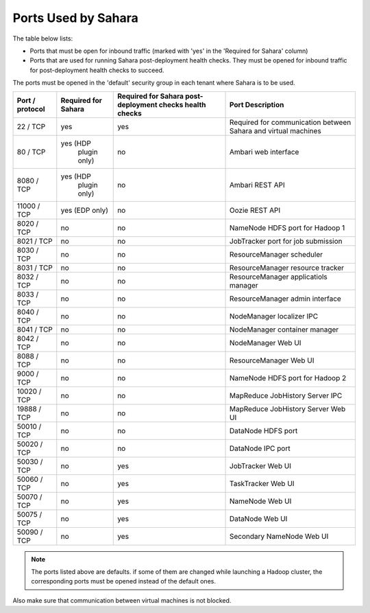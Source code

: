

.. _sahara-ports:

Ports Used by Sahara
--------------------

The table below lists:

- Ports that must be open for inbound traffic
  (marked with 'yes' in the 'Required for Sahara' column)

- Ports that are used for running Sahara post-deployment health checks.
  They must be opened for inbound traffic for post-deployment health
  checks to succeed.

The ports must be opened in the 'default' security group in each
tenant where Sahara is to be used.


+-----------------+-------------------+------------------------+--------------------------------------+
| Port / protocol | Required for      | Required for Sahara    | Port                                 |
|                 | Sahara            | post-deployment checks | Description                          |
|                 |                   | health checks          |                                      |
+=================+===================+========================+======================================+
| 22 / TCP        | yes               | yes                    | Required for communication           |
|                 |                   |                        | between Sahara and virtual machines  |
+-----------------+-------------------+------------------------+--------------------------------------+
| 80 / TCP        | yes (HDP          | no                     | Ambari web interface                 |
|                 |      plugin only) |                        |                                      |
+-----------------+-------------------+------------------------+--------------------------------------+
| 8080 / TCP      | yes (HDP          | no                     | Ambari REST API                      |
|                 |      plugin only) |                        |                                      |
+-----------------+-------------------+------------------------+--------------------------------------+
| 11000 / TCP     | yes (EDP only)    | no                     | Oozie REST API                       |
|                 |                   |                        |                                      |
+-----------------+-------------------+------------------------+--------------------------------------+
| 8020 / TCP      | no                | no                     | NameNode HDFS port for Hadoop 1      |
|                 |                   |                        |                                      |
+-----------------+-------------------+------------------------+--------------------------------------+
| 8021 / TCP      | no                | no                     | JobTracker port for job submission   |
|                 |                   |                        |                                      |
+-----------------+-------------------+------------------------+--------------------------------------+
| 8030 / TCP      | no                | no                     | ResourceManager scheduler            |
|                 |                   |                        |                                      |
+-----------------+-------------------+------------------------+--------------------------------------+
| 8031 / TCP      | no                | no                     | ResourceManager resource tracker     |
|                 |                   |                        |                                      |
+-----------------+-------------------+------------------------+--------------------------------------+
| 8032 / TCP      | no                | no                     | ResourceManager applicatiols manager |
|                 |                   |                        |                                      |
+-----------------+-------------------+------------------------+--------------------------------------+
| 8033 / TCP      | no                | no                     | ResourceManager admin interface      |
|                 |                   |                        |                                      |
+-----------------+-------------------+------------------------+--------------------------------------+
| 8040 / TCP      | no                | no                     | NodeManager localizer IPC            |
|                 |                   |                        |                                      |
+-----------------+-------------------+------------------------+--------------------------------------+
| 8041 / TCP      | no                | no                     | NodeManager container manager        |
|                 |                   |                        |                                      |
+-----------------+-------------------+------------------------+--------------------------------------+
| 8042 / TCP      | no                | no                     | NodeManager Web UI                   |
|                 |                   |                        |                                      |
+-----------------+-------------------+------------------------+--------------------------------------+
| 8088 / TCP      | no                | no                     | ResourceManager Web UI               |
|                 |                   |                        |                                      |
+-----------------+-------------------+------------------------+--------------------------------------+
| 9000 / TCP      | no                | no                     | NameNode HDFS port for Hadoop 2      |
|                 |                   |                        |                                      |
+-----------------+-------------------+------------------------+--------------------------------------+
| 10020 / TCP     | no                | no                     | MapReduce JobHistory Server IPC      |
|                 |                   |                        |                                      |
+-----------------+-------------------+------------------------+--------------------------------------+
| 19888 / TCP     | no                | no                     | MapReduce JobHistory Server Web UI   |
|                 |                   |                        |                                      |
+-----------------+-------------------+------------------------+--------------------------------------+
| 50010 / TCP     | no                | no                     | DataNode HDFS port                   |
|                 |                   |                        |                                      |
+-----------------+-------------------+------------------------+--------------------------------------+
| 50020 / TCP     | no                | no                     | DataNode IPC port                    |
|                 |                   |                        |                                      |
+-----------------+-------------------+------------------------+--------------------------------------+
| 50030 / TCP     | no                | yes                    | JobTracker Web UI                    |
|                 |                   |                        |                                      |
+-----------------+-------------------+------------------------+--------------------------------------+
| 50060 / TCP     | no                | yes                    | TaskTracker Web UI                   |
|                 |                   |                        |                                      |
+-----------------+-------------------+------------------------+--------------------------------------+
| 50070 / TCP     | no                | yes                    | NameNode Web UI                      |
|                 |                   |                        |                                      |
+-----------------+-------------------+------------------------+--------------------------------------+
| 50075 / TCP     | no                | yes                    | DataNode Web UI                      |
|                 |                   |                        |                                      |
+-----------------+-------------------+------------------------+--------------------------------------+
| 50090 / TCP     | no                | yes                    | Secondary NameNode Web UI            |
|                 |                   |                        |                                      |
+-----------------+-------------------+------------------------+--------------------------------------+


.. note:: The ports listed above are defaults.
    if some of them are changed while launching a Hadoop cluster,
    the corresponding ports must be opened instead of the default ones.


Also make sure that communication between virtual machines is not blocked.

